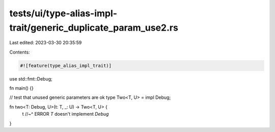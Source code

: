 tests/ui/type-alias-impl-trait/generic_duplicate_param_use2.rs
==============================================================

Last edited: 2023-03-30 20:35:59

Contents:

.. code-block:: rs

    #![feature(type_alias_impl_trait)]

use std::fmt::Debug;

fn main() {}

// test that unused generic parameters are ok
type Two<T, U> = impl Debug;

fn two<T: Debug, U>(t: T, _: U) -> Two<T, U> {
    t
    //~^ ERROR `T` doesn't implement `Debug`
}


